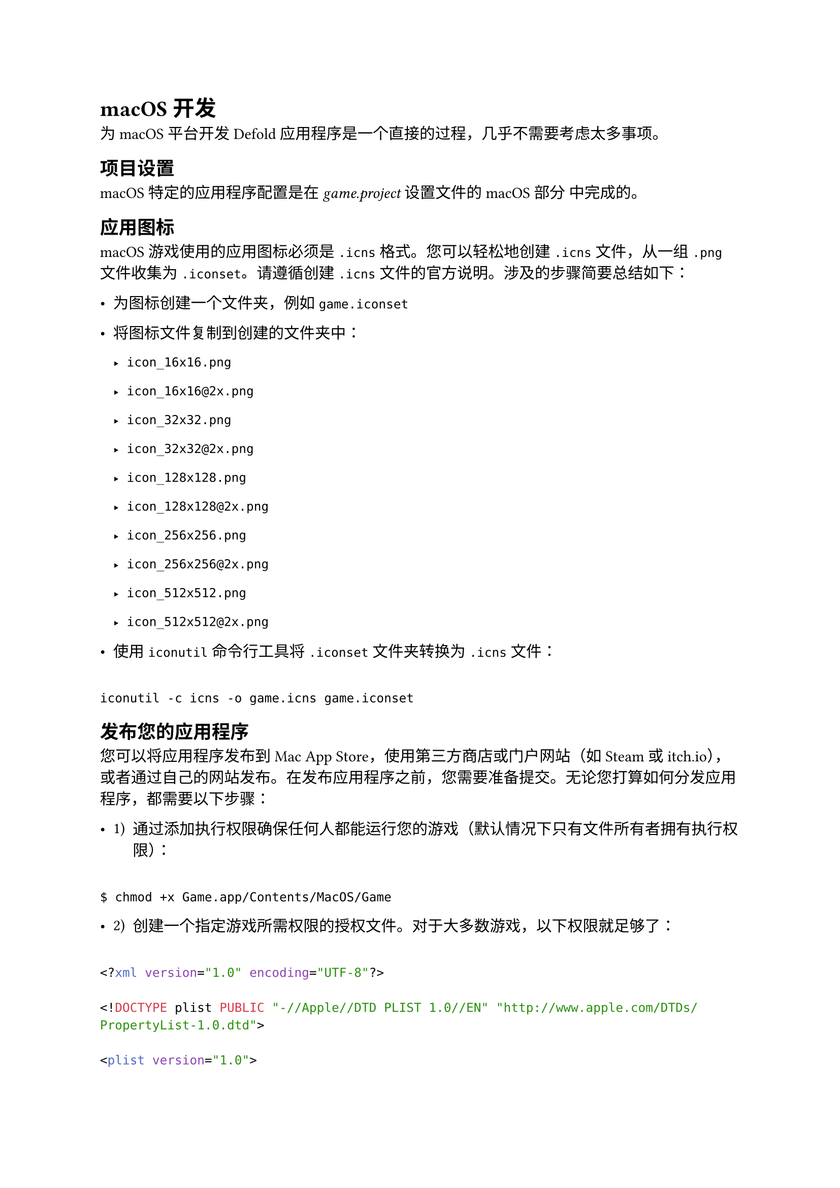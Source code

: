 = macOS 开发
<macos-开发>
为 macOS 平台开发 Defold 应用程序是一个直接的过程，几乎不需要考虑太多事项。

== 项目设置
<项目设置>
macOS 特定的应用程序配置是在 #emph[game.project] 设置文件的 macOS 部分 中完成的。

== 应用图标
<应用图标>
macOS 游戏使用的应用图标必须是 `.icns` 格式。您可以轻松地创建 `.icns` 文件，从一组 `.png` 文件收集为 `.iconset`。请遵循创建 `.icns` 文件的官方说明。涉及的步骤简要总结如下：

- 为图标创建一个文件夹，例如 `game.iconset`

- 将图标文件复制到创建的文件夹中：

  - `icon_16x16.png`
  - `icon_16x16@2x.png`
  - `icon_32x32.png`
  - `icon_32x32@2x.png`
  - `icon_128x128.png`
  - `icon_128x128@2x.png`
  - `icon_256x256.png`
  - `icon_256x256@2x.png`
  - `icon_512x512.png`
  - `icon_512x512@2x.png`

- 使用 `iconutil` 命令行工具将 `.iconset` 文件夹转换为 `.icns` 文件：

```
iconutil -c icns -o game.icns game.iconset
```

== 发布您的应用程序
<发布您的应用程序>
您可以将应用程序发布到 Mac App Store，使用第三方商店或门户网站（如 Steam 或 itch.io），或者通过自己的网站发布。在发布应用程序之前，您需要准备提交。无论您打算如何分发应用程序，都需要以下步骤：

- #block[
  #set enum(numbering: "1)", start: 1)
  + 通过添加执行权限确保任何人都能运行您的游戏（默认情况下只有文件所有者拥有执行权限）：
  ]

```
$ chmod +x Game.app/Contents/MacOS/Game
```

- #block[
  #set enum(numbering: "1)", start: 2)
  + 创建一个指定游戏所需权限的授权文件。对于大多数游戏，以下权限就足够了：
  ]

```xml
<?xml version="1.0" encoding="UTF-8"?>
<!DOCTYPE plist PUBLIC "-//Apple//DTD PLIST 1.0//EN" "http://www.apple.com/DTDs/PropertyList-1.0.dtd">
<plist version="1.0">
  <dict>
    <key>com.apple.security.cs.allow-jit</key>
    <true/>
    <key>com.apple.security.cs.allow-unsigned-executable-memory</key>
    <true/>
    <key>com.apple.security.cs.allow-dyld-environment-variables</key>
    <true/>
  </dict>
</plist>
```

- `com.apple.security.cs.allow-jit` - 表示应用程序是否可以使用 MAP\_JIT 标志创建可写和可执行的内存
- `com.apple.security.cs.allow-unsigned-executable-memory` - 表示应用程序是否可以在不使用 MAP\_JIT 标志施加的限制的情况下创建可写和可执行的内存
- `com.apple.security.cs.allow-dyld-environment-variables` - 表示应用程序是否可能受到动态链接器环境变量的影响，您可以使用这些变量向应用程序的进程注入代码

某些应用程序可能还需要额外的授权。Steamworks 扩展需要这个额外的授权：

```
<key>com.apple.security.cs.disable-library-validation</key>
<true/>
```

```
* `com.apple.security.cs.disable-library-validation` - 表示应用程序是否可以加载任意插件或框架，而不需要代码签名。
```

可以授予应用程序的所有授权都列在官方的 Apple 开发者文档 中。

- #block[
  #set enum(numbering: "1)", start: 3)
  + 使用 `codesign` 为您的游戏签名：
  ]

```
$ codesign --force --sign "Developer ID Application: Company Name" --options runtime --deep --timestamp --entitlements entitlement.plist Game.app
```

== 发布到 Mac App Store 以外的地方
<发布到-mac-app-store-以外的地方>
Apple 要求所有在 Mac App Store 之外分发的软件都必须经过 Apple 公证，才能在 macOS Catalina 上默认运行。请参阅官方文档了解如何在 Xcode 之外的脚本构建环境中添加公证。涉及的步骤简要总结如下：

- #block[
  #set enum(numbering: "1)", start: 1)
  + 完成上述添加权限和签名应用程序的步骤。
  ]
- #block[
  #set enum(numbering: "1)", start: 2)
  + 使用 `altool` 压缩并上传您的游戏以进行公证：
  ]

```
$ xcrun altool --notarize-app
               --primary-bundle-id "com.acme.foobar"
               --username "AC_USERNAME"
               --password "@keychain:AC_PASSWORD"
               --asc-provider <ProviderShortname>
               --file Game.zip

altool[16765:378423] No errors uploading 'Game.zip'.
RequestUUID = 2EFE2717-52EF-43A5-96DC-0797E4CA1041
```

- #block[
  #set enum(numbering: "1)", start: 3)
  + 使用从 `altool --notarize-app` 调用返回的请求 UUID 检查您的提交状态：
  ]

```
$ xcrun altool --notarization-info 2EFE2717-52EF-43A5-96DC-0797E4CA1041
               -u "AC_USERNAME"
```

- #block[
  #set enum(numbering: "1)", start: 4)
  + 等待状态变为 `success`，然后将公证票证钉到游戏上：
  ]

```
$ xcrun stapler staple "Game.app"
```

- #block[
  #set enum(numbering: "1)", start: 5)
  + 您的游戏现在可以分发了。
  ]

== 发布到 Mac App Store
<发布到-mac-app-store>
发布到 Mac App Store 的过程在 Apple 开发者文档 中有详细记录。在提交之前，请确保如上所述添加权限并为应用程序签名。

注意：发布到 Mac App Store 时，游戏不必经过公证。

:Apple 隐私清单
